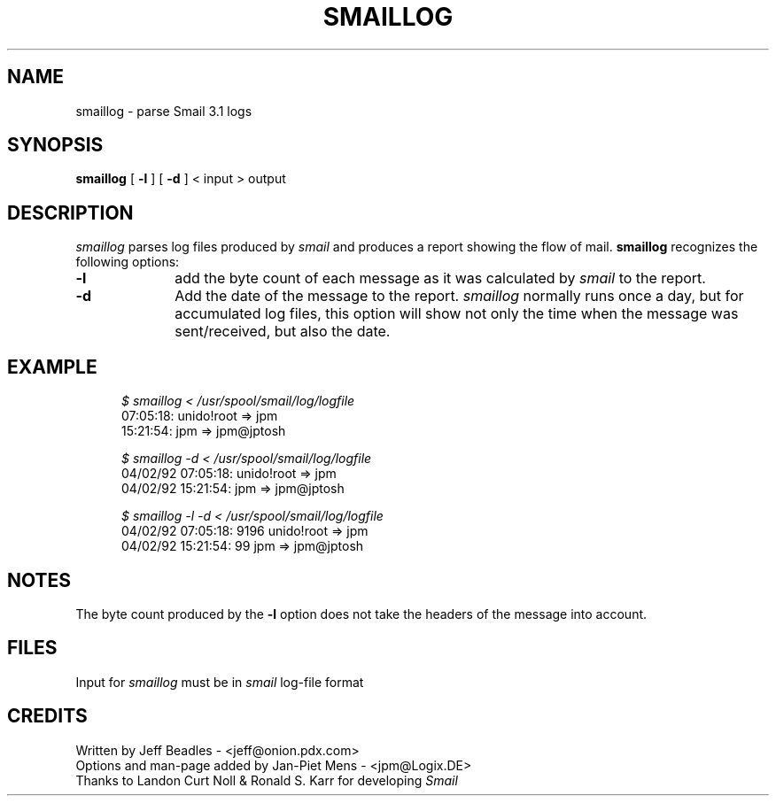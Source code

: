 .ig
 @(#) smaillog.8,v 1.2 1992/06/27 15:58:33 tron Exp
..
.TH SMAILLOG 8
.SH NAME
smaillog - parse Smail 3.1 logs
.SH SYNOPSIS
.B smaillog
[
.B -l
] [
.B -d
] < input > output
.SH DESCRIPTION
.I smaillog
parses log files produced by
.I smail
and produces a report showing the flow of mail. 
.B smaillog
recognizes the following options:
.IP "\fB-l\fR" 1i
add the byte count of each message as it was calculated by 
.I smail 
to the report. 
.IP "\fB-d\fR" 1i
Add the date of the message to the report.
.I smaillog
normally runs once a day, but for accumulated log files, this option will
show not only the time when the message was sent/received, but also the
date.
.SH EXAMPLE
.RS 0.5i
.nf
.ul
$ smaillog < /usr/spool/smail/log/logfile
07:05:18: unido!root => jpm
15:21:54: jpm => jpm@jptosh

.ul
$ smaillog -d < /usr/spool/smail/log/logfile
04/02/92 07:05:18: unido!root => jpm
04/02/92 15:21:54: jpm => jpm@jptosh

.ul
$ smaillog -l -d < /usr/spool/smail/log/logfile
04/02/92 07:05:18:   9196 unido!root => jpm
04/02/92 15:21:54:     99 jpm => jpm@jptosh
.fi
.RE
.SH NOTES
The byte count produced by the
.B -l 
option does not take the headers of the message into account.
.SH FILES
Input for
.I smaillog
must be in 
.I smail
log-file format
.SH CREDITS
Written by Jeff Beadles - <jeff@onion.pdx.com>
.br
Options and man-page added by Jan-Piet Mens - <jpm@Logix.DE>
.br
Thanks to Landon Curt Noll & Ronald S. Karr for developing 
.I Smail
